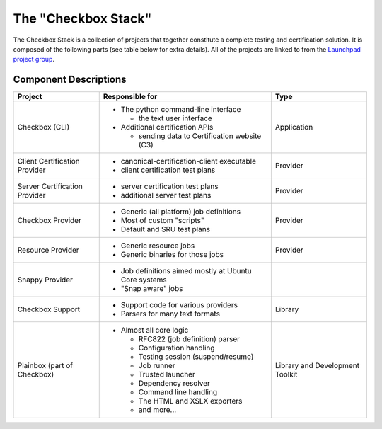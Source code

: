 The "Checkbox Stack"
====================

The Checkbox Stack is a collection of projects that together constitute a
complete testing and certification solution. It is composed of the following
parts (see table below for extra details). All of the projects are linked to
from the `Launchpad project group <https://launchpad.net/checkbox-project>`_.

Component Descriptions
----------------------

+------------------------+---------------------------------------+-------------+
| Project                | Responsible for                       |    Type     |
+========================+=======================================+=============+
| Checkbox (CLI)         | - The python command-line interface   | Application |
|                        |                                       |             |
|                        |   - the text user interface           |             |
|                        |                                       |             |
|                        | - Additional certification APIs       |             |
|                        |                                       |             |
|                        |   - sending data to Certification     |             |
|                        |     website (C3)                      |             |
+------------------------+---------------------------------------+-------------+
| Client Certification   | - canonical-certification-client      | Provider    |
| Provider               |   executable                          |             |
|                        | - client certification test plans     |             |
+------------------------+---------------------------------------+-------------+
| Server Certification   | - server certification test plans     | Provider    |
| Provider               | - additional server test plans        |             |
+------------------------+---------------------------------------+-------------+
| Checkbox Provider      | - Generic (all platform) job          | Provider    |
|                        |   definitions                         |             |
|                        | - Most of custom "scripts"            |             |
|                        | - Default and SRU test plans          |             |
+------------------------+---------------------------------------+-------------+
| Resource Provider      | - Generic resource jobs               | Provider    |
|                        | - Generic binaries for those jobs     |             |
+------------------------+---------------------------------------+-------------+
| Snappy Provider        | - Job definitions aimed mostly at     |             |
|                        |   Ubuntu Core systems                 |             |
|                        | - "Snap aware" jobs                   |             |
+------------------------+---------------------------------------+-------------+
| Checkbox Support       | - Support code for various providers  | Library     |
|                        | - Parsers for many text formats       |             |
+------------------------+---------------------------------------+-------------+
| Plainbox               | - Almost all core logic               | Library     |
| (part of Checkbox)     |                                       | and         |
|                        |   - RFC822 (job definition) parser    | Development |
|                        |   - Configuration handling            | Toolkit     |
|                        |   - Testing session (suspend/resume)  |             |
|                        |   - Job runner                        |             |
|                        |   - Trusted launcher                  |             |
|                        |   - Dependency resolver               |             |
|                        |   - Command line handling             |             |
|                        |   - The HTML and XSLX exporters       |             |
|                        |   - and more...                       |             |
+------------------------+---------------------------------------+-------------+
